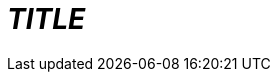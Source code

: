 = __TITLE__
:state: prediscussion
// :state: 'ideation':
// :state: 'abandoned':
// :state: 'discussion':
